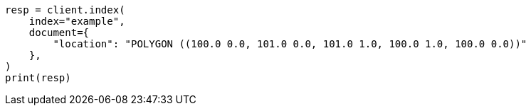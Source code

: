 // This file is autogenerated, DO NOT EDIT
// mapping/types/geo-shape.asciidoc:241

[source, python]
----
resp = client.index(
    index="example",
    document={
        "location": "POLYGON ((100.0 0.0, 101.0 0.0, 101.0 1.0, 100.0 1.0, 100.0 0.0))"
    },
)
print(resp)
----
